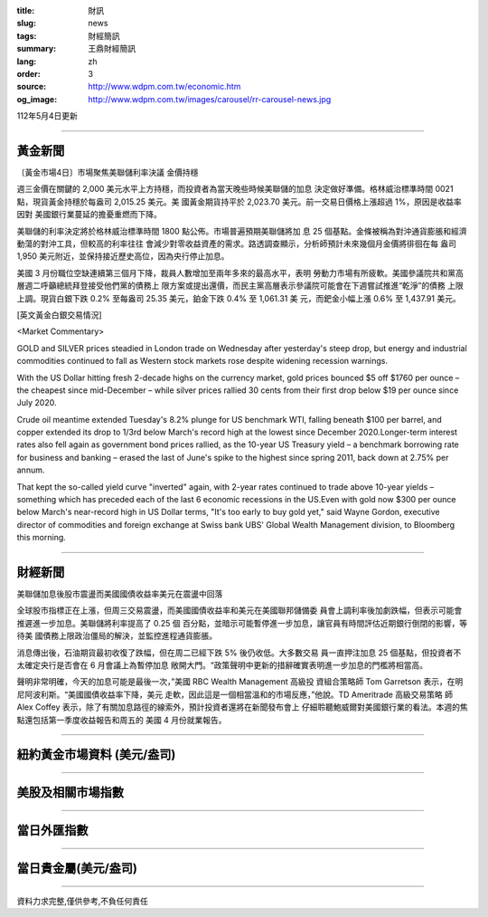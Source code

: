 :title: 財訊
:slug: news
:tags: 財經簡訊
:summary: 王鼎財經簡訊
:lang: zh
:order: 3
:source: http://www.wdpm.com.tw/economic.htm
:og_image: http://www.wdpm.com.tw/images/carousel/rr-carousel-news.jpg

112年5月4日更新

----

黃金新聞
++++++++

〔黃金市場4日〕市場聚焦美聯儲利率決議 金價持穩

週三金價在關鍵的 2,000 美元水平上方持穩，而投資者為當天晚些時候美聯儲的加息
決定做好準備。格林威治標準時間 0021 點，現貨黃金持穩於每盎司 2,015.25 美元。美
國黃金期貨持平於 2,023.70 美元。前一交易日價格上漲超過 1%，原因是收益率因對
美國銀行業蔓延的擔憂重燃而下降。

美聯儲的利率決定將於格林威治標準時間 1800 點公佈。市場普遍預期美聯儲將加
息 25 個基點。金條被稱為對沖通貨膨脹和經濟動蕩的對沖工具，但較高的利率往往
會減少對零收益資產的需求。路透調查顯示，分析師預計未來幾個月金價將徘徊在每
盎司 1,950 美元附近，並保持接近歷史高位，因為央行停止加息。

美國 3 月份職位空缺連續第三個月下降，裁員人數增加至兩年多來的最高水平，表明
勞動力市場有所疲軟。美國參議院共和黨高層週二呼籲總統拜登接受他們黨的債務上
限方案或提出還價，而民主黨高層表示參議院可能會在下週嘗試推進“乾淨”的債務
上限上調。現貨白銀下跌 0.2% 至每盎司 25.35 美元，鉑金下跌 0.4% 至 1,061.31 美
元，而鈀金小幅上漲 0.6% 至 1,437.91 美元。




[英文黃金白銀交易情況]

<Market Commentary>

GOLD and SILVER prices steadied in London trade on Wednesday after yesterday's 
steep drop, but energy and industrial commodities continued to fall as Western 
stock markets rose despite widening recession warnings.

With the US Dollar hitting fresh 2-decade highs on the currency market, gold 
prices bounced $5 off $1760 per ounce – the cheapest since mid-December – while 
silver prices rallied 30 cents from their first drop below $19 per ounce 
since July 2020.

Crude oil meantime extended Tuesday's 8.2% plunge for US benchmark WTI, falling 
beneath $100 per barrel, and copper extended its drop to 1/3rd below March's 
record high at the lowest since December 2020.Longer-term interest rates 
also fell again as government bond prices rallied, as the 10-year US Treasury 
yield – a benchmark borrowing rate for business and banking – erased the 
last of June's spike to the highest since spring 2011, back down at 2.75% 
per annum.

That kept the so-called yield curve "inverted" again, with 2-year rates continued 
to trade above 10-year yields – something which has preceded each of the 
last 6 economic recessions in the US.Even with gold now $300 per ounce below 
March's near-record high in US Dollar terms, "It's too early to buy gold 
yet," said Wayne Gordon, executive director of commodities and foreign exchange 
at Swiss bank UBS' Global Wealth Management division, to Bloomberg this morning.


----

財經新聞
++++++++
美聯儲加息後股市震盪而美國國債收益率美元在震盪中回落

全球股市指標正在上漲，但周三交易震盪，而美國國債收益率和美元在美國聯邦儲備委
員會上調利率後加劇跌幅，但表示可能會推遲進一步加息。美聯儲將利率提高了 0.25 個
百分點，並暗示可能暫停進一步加息，讓官員有時間評估近期銀行倒閉的影響，等待美
國債務上限政治僵局的解決，並監控進程通貨膨脹。

消息傳出後，石油期貨最初收復了跌幅，但在周二已經下跌 5% 後仍收低。大多數交易
員一直押注加息 25 個基點，但投資者不太確定央行是否會在 6 月會議上為暫停加息
敞開大門。“政策聲明中更新的措辭確實表明進一步加息的門檻將相當高。

聲明非常明確，今天的加息可能是最後一次，”美國 RBC Wealth Management 高級投
資組合策略師 Tom Garretson 表示，在明尼阿波利斯。“美國國債收益率下降，美元
走軟，因此這是一個相當溫和的市場反應，”他說。TD Ameritrade 高級交易策略
師 Alex Coffey 表示，除了有關加息路徑的線索外，預計投資者還將在新聞發布會上
仔細聆聽鮑威爾對美國銀行業的看法。本週的焦點還包括第一季度收益報告和周五的
美國 4 月份就業報告。
        

----

紐約黃金市場資料 (美元/盎司)
++++++++++++++++++++++++++++

.. raw:: html

  <A HREF="http://www.kitco.com/connecting.html">
  <IMG SRC="http://www.kitconet.com/images/quotes_4b2.gif" BORDER="0" ALT="[Most Recent Quotes from www.kitco.com]">
  </A>

----

美股及相關市場指數
++++++++++++++++++

.. raw:: html

  <!-- TradingView Widget BEGIN -->
  <div class="tradingview-widget-container">
    <div class="tradingview-widget-container__widget"></div>
    <div class="tradingview-widget-copyright"><a href="https://tw.tradingview.com/markets/indices/" rel="noopener" target="_blank"><span class="blue-text">指數行情</span></a>由TradingView提供</div>
    <script type="text/javascript" src="https://s3.tradingview.com/external-embedding/embed-widget-market-quotes.js" async>
    {
    "title": "指數",
    "width": 770,
    "height": 450,
    "locale": "zh_TW",
    "symbolsGroups": [
      {
        "name": "美國和加拿大",
        "symbols": [
          {
            "name": "FOREXCOM:SPXUSD",
            "displayName": "標準普爾500"
          },
          {
            "name": "FOREXCOM:NSXUSD",
            "displayName": "納斯達克100指數"
          },
          {
            "name": "CME_MINI:ES1!",
            "displayName": "E-迷你 標普指數期貨"
          },
          {
            "name": "INDEX:DXY",
            "displayName": "美元指數"
          },
          {
            "name": "FOREXCOM:DJI",
            "displayName": "道瓊斯 30"
          }
        ]
      },
      {
        "name": "歐洲",
        "symbols": [
          {
            "name": "INDEX:SX5E",
            "displayName": "歐元藍籌50"
          },
          {
            "name": "FOREXCOM:UKXGBP",
            "displayName": "富時100"
          },
          {
            "name": "INDEX:DEU30",
            "displayName": "德國DAX指數"
          },
          {
            "name": "INDEX:CAC40",
            "displayName": "法國 CAC 40 指數"
          },
          {
            "name": "INDEX:SMI"
          }
        ]
      },
      {
        "name": "亞太",
        "symbols": [
          {
            "name": "INDEX:NKY",
            "displayName": "日經225"
          },
          {
            "name": "INDEX:HSI",
            "displayName": "恆生"
          },
          {
            "name": "BSE:SENSEX",
            "displayName": "印度孟買指數"
          },
          {
            "name": "BSE:BSE500"
          },
          {
            "name": "INDEX:KSIC",
            "displayName": "韓國Kospi綜合指數"
          }
        ]
      }
    ],
    "colorTheme": "light"
  }
    </script>
  </div>
  <!-- TradingView Widget END -->

----

當日外匯指數
++++++++++++

.. raw:: html

  <!-- TradingView Widget BEGIN -->
  <div class="tradingview-widget-container">
    <div class="tradingview-widget-container__widget"></div>
    <div class="tradingview-widget-copyright"><a href="https://tw.tradingview.com/markets/currencies/forex-cross-rates/" rel="noopener" target="_blank"><span class="blue-text">外匯匯率</span></a>由TradingView提供</div>
    <script type="text/javascript" src="https://s3.tradingview.com/external-embedding/embed-widget-forex-cross-rates.js" async>
    {
    "width": "100%",
    "height": "100%",
    "currencies": [
      "EUR",
      "USD",
      "JPY",
      "GBP",
      "CNY",
      "TWD"
    ],
    "isTransparent": false,
    "colorTheme": "light",
    "locale": "zh_TW"
  }
    </script>
  </div>
  <!-- TradingView Widget END -->

----

當日貴金屬(美元/盎司)
+++++++++++++++++++++

.. raw:: html 

  <A HREF="http://www.kitco.com/connecting.html">
  <IMG SRC="http://www.kitconet.com/images/quotes_7a.gif" BORDER="0" ALT="[Most Recent Quotes from www.kitco.com]">
  </A>

----

資料力求完整,僅供參考,不負任何責任
